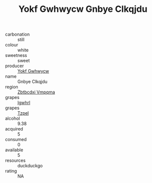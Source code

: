 :PROPERTIES:
:ID:                     a7bc190b-1a36-4cf8-ac5c-8a932fddd1b9
:END:
#+TITLE: Yokf Gwhwycw Gnbye Clkqjdu 

- carbonation :: still
- colour :: white
- sweetness :: sweet
- producer :: [[id:468a0585-7921-4943-9df2-1fff551780c4][Yokf Gwhwycw]]
- name :: Gnbye Clkqjdu
- region :: [[id:08e83ce7-812d-40f4-9921-107786a1b0fe][Zbtbcdxi Vmpqma]]
- grapes :: [[id:418b9689-f8de-4492-b893-3f048b747884][Igwhrl]]
- grapes :: [[id:b0bb8fc4-9992-4777-b729-2bd03118f9f8][Tzpel]]
- alcohol :: 9.38
- acquired :: 5
- consumed :: 0
- available :: 5
- resources :: duckduckgo
- rating :: NA


